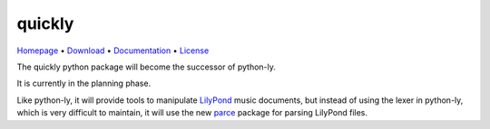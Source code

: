quickly
=======

`Homepage       <https://github.com/frescobaldi/quickly>`_      •
`Download       <https://pypi.org/project/quickly/>`_           •
`Documentation  <https://python-quickly.readthedocs.io/>`_      •
`License        <https://www.gnu.org/licenses/gpl-3.0>`_

The quickly python package will become the successor of python-ly.

It is currently in the planning phase.

Like python-ly, it will provide tools to manipulate `LilyPond`_ music
documents, but instead of using the lexer in python-ly, which is very difficult
to maintain, it will use the new `parce`_ package for parsing LilyPond files.

.. _LilyPond: http://lilypond.org/
.. _parce: https://parce.info/


